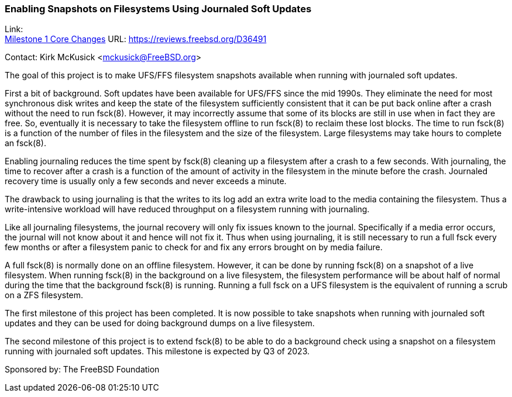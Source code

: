 === Enabling Snapshots on Filesystems Using Journaled Soft Updates

Link: +
link:https://reviews.freebsd.org/D36491[Milestone 1 Core Changes] URL: link:https://reviews.freebsd.org/D36491[https://reviews.freebsd.org/D36491]

Contact: Kirk McKusick <mckusick@FreeBSD.org>

The goal of this project is to make UFS/FFS filesystem snapshots available when running with journaled soft updates.

First a bit of background.
Soft updates have been available for UFS/FFS since the mid 1990s.
They eliminate the need for most synchronous disk writes and keep the state of the filesystem sufficiently consistent that it can be put back online after a crash without the need to run fsck(8).
However, it may incorrectly assume that some of its blocks are still in use when in fact they are free.
So, eventually it is necessary to take the filesystem offline to run fsck(8) to reclaim these lost blocks.
The time to run fsck(8) is a function of the number of files in the filesystem and the size of the filesystem.
Large filesystems may take hours to complete an fsck(8).

Enabling journaling reduces the time spent by fsck(8) cleaning up a filesystem after a crash to a few seconds.
With journaling, the time to recover after a crash is a function of the amount of activity in the filesystem in the minute before the crash.
Journaled recovery time is usually only a few seconds and never exceeds a minute.

The drawback to using journaling is that the writes to its log add an extra write load to the media containing the filesystem.
Thus a write-intensive workload will have reduced throughput on a filesystem running with journaling.

Like all journaling filesystems, the journal recovery will only fix issues known to the journal.
Specifically if a media error occurs, the journal will not know about it and hence will not fix it.
Thus when using journaling, it is still necessary to run a full fsck every few months or after a filesystem panic to check for and fix any errors brought on by media failure.

A full fsck(8) is normally done on an offline filesystem.
However, it can be done by running fsck(8) on a snapshot of a live filesystem.
When running fsck(8) in the background on a live filesystem, the filesystem performance will be about half of normal during the time that the background fsck(8) is running.
Running a full fsck on a UFS filesystem is the equivalent of running a scrub on a ZFS filesystem.

The first milestone of this project has been completed.
It is now possible to take snapshots when running with journaled soft updates and they can be used for doing background dumps on a live filesystem.

The second milestone of this project is to extend fsck(8) to be able to do a background check using a snapshot on a filesystem running with journaled soft updates.
This milestone is expected by Q3 of 2023.

Sponsored by: The FreeBSD Foundation
